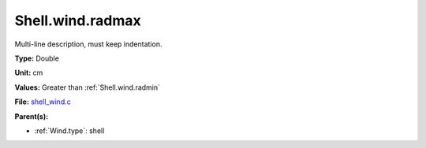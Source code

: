 Shell.wind.radmax
=================
Multi-line description, must keep indentation.

**Type:** Double

**Unit:** cm

**Values:** Greater than :ref:`Shell.wind.radmin`

**File:** `shell_wind.c <https://github.com/agnwinds/python/blob/master/source/shell_wind.c>`_


**Parent(s):**

* :ref:`Wind.type`: shell


